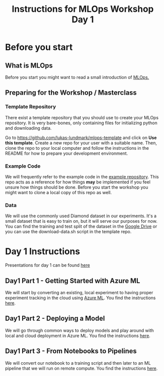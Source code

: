 #+title: Instructions for MLOps Workshop Day 1

* Before you start

** What is MLOps
Before you start you might want to read a small introduction of [[./mlops.org][MLOps.]]

** Preparing for the Workshop / Masterclass

*** Template Repository
There exist a template repository that you should use to create your MLOps repository. It is very bare-bones, only containing files for initializing python and downloading data.

Go to https://github.com/lukas-lundmark/mlops-template and click on *Use this template*. Create a new repo for your user with a suitable name. Then, clone the repo to your local computer and follow the instructions in the README for how to prepare your development environment.

*** Example Code
We will frequently refer to the example code in the [[https://github.com/lukas-lundmark/mlops-example][example repository]]. This repo acts as a reference for how things *may* be implemented if you feel unsure how things should be done. Before you start the workshop you might want to clone a local copy of this repo as well.

*** Data
We will use the commonly used Diamond dataset in our experiments. It's a small dataset that is easy to train on, but it will serve our purposes for now. You can find the training and test split of the dataset in the [[https://drive.google.com/drive/u/0/folders/1PDvZxc88wZbiO_Kpwmc8ZPPgDdhwj_cc][Google Drive]] or you can use the download-data.sh script in the template repo.

* Day 1 Instructions

Presentations for day 1 can be found [[https://docs.google.com/presentation/d/1NFbbvjmwhlM5d4xiPC8n6wXoMj9552jhWzCr8yJVTmg/edit?usp=sharing][here]]

** Day1 Part 1 - Getting Started with Azure ML
We will start by converting an existing, local experiment to having proper experiment tracking in the cloud using [[./azureml-info.org][Azure ML]]. You find the instructions [[./azureml-day-1.org][here]].

** Day1 Part 2 - Deploying a Model
We will go through common ways to deploy models and play around with local and cloud deployment in Azure ML. You find the instructions [[./deployments-day1.org][here]].

** Day1 Part 3 - From Notebooks to Pipelines
We will convert our notebook to a training script and then later to an ML pipeline that we will run on remote compute. You find the instructions [[./azureml-pipelines.org][here]].
